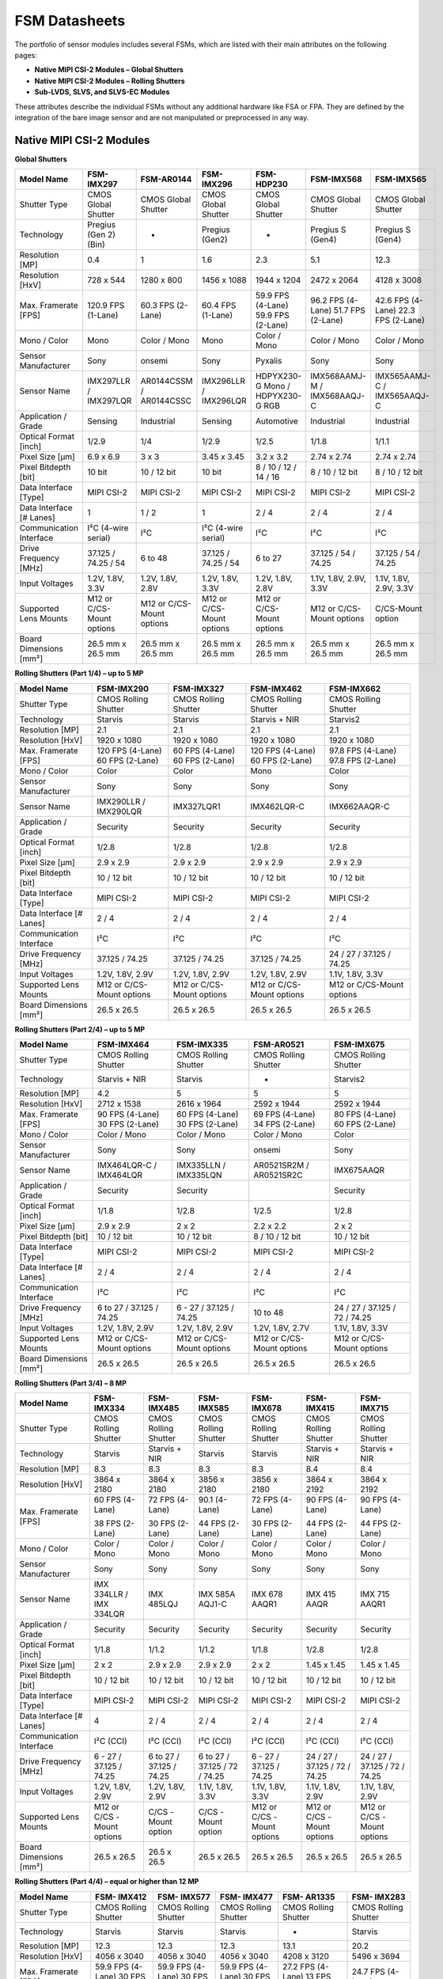 FSM Datasheets
+++++++++++++++


The portfolio of sensor modules includes several FSMs, which are listed with their main attributes on the following pages:

- **Native MIPI CSI-2 Modules – Global Shutters**
- **Native MIPI CSI-2 Modules – Rolling Shutters**
- **Sub-LVDS, SLVS, and SLVS-EC Modules**


.. image:: FSM-DS2.png
   :width: 783px
   :height: 450px
   :align: center

.. raw:: html

    <br>

These attributes describe the individual FSMs without any additional hardware like FSA or FPA. They are defined by the integration of the bare image sensor and are not manipulated or preprocessed in any way. 

Native MIPI CSI-2 Modules
---------------------------------

.. raw:: html

    <br>

**Global Shutters**

+----------------+--------------+--------------+--------------+--------------+--------------+--------------+
| Model Name     | FSM-IMX297   | FSM-AR0144   | FSM-IMX296   | FSM-HDP230   | FSM-IMX568   | FSM-IMX565   |
+================+==============+==============+==============+==============+==============+==============+
| Shutter Type   | CMOS         | CMOS         | CMOS         | CMOS         | CMOS         | CMOS         |
|                | Global       | Global       | Global       | Global       | Global       | Global       |
|                | Shutter      | Shutter      | Shutter      | Shutter      | Shutter      | Shutter      |
+----------------+--------------+--------------+--------------+--------------+--------------+--------------+
| Technology     | Pregius      | -            | Pregius      | -            | Pregius S    | Pregius S    |
|                | (Gen 2)(Bin) |              | (Gen2)       |              | (Gen4)       | (Gen4)       |
+----------------+--------------+--------------+--------------+--------------+--------------+--------------+
| Resolution     | 0.4          | 1            | 1.6          | 2.3          | 5.1          | 12.3         |
| [MP]           |              |              |              |              |              |              |
+----------------+--------------+--------------+--------------+--------------+--------------+--------------+
| Resolution     | 728 x 544    | 1280 x 800   | 1456 x 1088  | 1944 x 1204  | 2472 x 2064  | 4128 x 3008  |
| [HxV]          |              |              |              |              |              |              |
+----------------+--------------+--------------+--------------+--------------+--------------+--------------+
| Max. Framerate | 120.9 FPS    | 60.3 FPS     | 60.4 FPS     | 59.9 FPS     | 96.2 FPS     | 42.6 FPS     |
| [FPS]          | (1-Lane)     | (2-Lane)     | (1-Lane)     | (4-Lane)     | (4-Lane)     | (4-Lane)     |
|                |              |              |              | 59.9 FPS     | 51.7 FPS     | 22.3 FPS     |
|                |              |              |              | (2-Lane)     | (2-Lane)     | (2-Lane)     |
+----------------+--------------+--------------+--------------+--------------+--------------+--------------+
| Mono / Color   | Mono         | Color / Mono | Mono         | Color / Mono | Color / Mono | Color / Mono |
+----------------+--------------+--------------+--------------+--------------+--------------+--------------+
| Sensor         | Sony         | onsemi       | Sony         | Pyxalis      | Sony         | Sony         |
| Manufacturer   |              |              |              |              |              |              |
+----------------+--------------+--------------+--------------+--------------+--------------+--------------+
| Sensor Name    | IMX297LLR    | AR0144CSSM   | IMX296LLR    | HDPYX230-G   | IMX568AAMJ-M | IMX565AAMJ-C |
|                | /            | /            | /            | Mono /       | /            | /            |
|                | IMX297LQR    | AR0144CSSC   | IMX296LQR    | HDPYX230-G   | IMX568AAQJ-C | IMX565AAQJ-C |
|                |              |              |              | RGB          |              |              |
+----------------+--------------+--------------+--------------+--------------+--------------+--------------+
| Application /  | Sensing      | Industrial   | Sensing      | Automotive   | Industrial   | Industrial   |
| Grade          |              |              |              |              |              |              |
+----------------+--------------+--------------+--------------+--------------+--------------+--------------+
| Optical Format | 1/2.9        | 1/4          | 1/2.9        | 1/2.5        | 1/1.8        | 1/1.1        |
| [inch]         |              |              |              |              |              |              |
+----------------+--------------+--------------+--------------+--------------+--------------+--------------+
| Pixel Size     | 6.9 x 6.9    | 3 x 3        | 3.45 x 3.45  | 3.2 x 3.2    | 2.74 x 2.74  | 2.74 x 2.74  |
| [µm]           |              |              |              |              |              |              |
+----------------+--------------+--------------+--------------+--------------+--------------+--------------+
| Pixel Bitdepth | 10 bit       | 10 / 12 bit  | 10 bit       | 8 / 10 / 12  | 8 / 10 / 12  | 8 / 10 / 12  |
| [bit]          |              |              |              | / 14 / 16    | bit          | bit          |
+----------------+--------------+--------------+--------------+--------------+--------------+--------------+
| Data Interface | MIPI CSI-2   | MIPI CSI-2   | MIPI CSI-2   | MIPI CSI-2   | MIPI CSI-2   | MIPI CSI-2   |
| [Type]         |              |              |              |              |              |              |
+----------------+--------------+--------------+--------------+--------------+--------------+--------------+
| Data Interface | 1            | 1 / 2        | 1            | 2 / 4        | 2 / 4        | 2 / 4        |
| [# Lanes]      |              |              |              |              |              |              |
+----------------+--------------+--------------+--------------+--------------+--------------+--------------+
| Communication  | I²C (4-wire  | I²C          | I²C (4-wire  | I²C          | I²C          | I²C          |
| Interface      | serial)      |              | serial)      |              |              |              |
+----------------+--------------+--------------+--------------+--------------+--------------+--------------+
| Drive Frequency| 37.125 /     | 6 to 48      | 37.125 /     | 6 to 27      | 37.125 / 54 /| 37.125 / 54 /|
| [MHz]          | 74.25 / 54   |              | 74.25 / 54   |              | 74.25        | 74.25        |
|                |              |              |              |              |              |              |
+----------------+--------------+--------------+--------------+--------------+--------------+--------------+
| Input Voltages | 1.2V, 1.8V,  | 1.2V, 1.8V,  | 1.2V, 1.8V,  | 1.2V, 1.8V,  | 1.1V, 1.8V,  | 1.1V, 1.8V,  |
|                | 3.3V         | 2.8V         | 3.3V         | 2.8V         | 2.9V, 3.3V   | 2.9V, 3.3V   |
+----------------+--------------+--------------+--------------+--------------+--------------+--------------+
| Supported Lens | M12 or       | M12 or       | M12 or       | M12 or       | M12 or       | C/CS-Mount   |
| Mounts         | C/CS-Mount   | C/CS-Mount   | C/CS-Mount   | C/CS-Mount   | C/CS-Mount   | option       |
|                | options      | options      | options      | options      | options      |              |
+----------------+--------------+--------------+--------------+--------------+--------------+--------------+
| Board          | 26.5 mm x    | 26.5 mm x    | 26.5 mm x    | 26.5 mm x    | 26.5 mm x    | 26.5 mm x    |
| Dimensions     | 26.5 mm      | 26.5 mm      | 26.5 mm      | 26.5 mm      | 26.5 mm      | 26.5 mm      |
| [mm²]          |              |              |              |              |              |              |
+----------------+--------------+--------------+--------------+--------------+--------------+--------------+

.. raw:: html

    <br>

**Rolling Shutters (Part 1/4) – up to 5 MP**

+------------------+-------------+-------------+-------------+-------------+
| Model Name       | FSM-IMX290  | FSM-IMX327  | FSM-IMX462  | FSM-IMX662  |
+==================+=============+=============+=============+=============+
| Shutter Type     | CMOS        | CMOS        | CMOS        | CMOS        |
|                  | Rolling     | Rolling     | Rolling     | Rolling     |
|                  | Shutter     | Shutter     | Shutter     | Shutter     |
+------------------+-------------+-------------+-------------+-------------+
| Technology       | Starvis     | Starvis     | Starvis +   | Starvis2    |
|                  |             |             | NIR         |             |
+------------------+-------------+-------------+-------------+-------------+
| Resolution       | 2.1         | 2.1         | 2.1         | 2.1         |
| [MP]             |             |             |             |             |
+------------------+-------------+-------------+-------------+-------------+
| Resolution       | 1920 x      | 1920 x      | 1920 x      | 1920 x      |
| [HxV]            | 1080        | 1080        | 1080        | 1080        |
+------------------+-------------+-------------+-------------+-------------+
| Max. Framerate   | 120 FPS     | 60 FPS      | 120 FPS     | 97.8 FPS    |
| [FPS]            | (4-Lane)    | (4-Lane)    | (4-Lane)    | (4-Lane)    |
|                  | 60 FPS      | 60 FPS      | 60 FPS      | 97.8 FPS    |
|                  | (2-Lane)    | (2-Lane)    | (2-Lane)    | (2-Lane)    |
+------------------+-------------+-------------+-------------+-------------+
| Mono / Color     | Color       | Color       | Mono        | Color       |
+------------------+-------------+-------------+-------------+-------------+
| Sensor           | Sony        | Sony        | Sony        | Sony        |
| Manufacturer     |             |             |             |             |
+------------------+-------------+-------------+-------------+-------------+
| Sensor Name      | IMX290LLR   | IMX327LQR1  | IMX462LQR-C | IMX662AAQR-C|
|                  | /           |             |             |             |
|                  | IMX290LQR   |             |             |             |
+------------------+-------------+-------------+-------------+-------------+
| Application /    | Security    | Security    | Security    | Security    |
| Grade            |             |             |             |             |
+------------------+-------------+-------------+-------------+-------------+
| Optical Format   | 1/2.8       | 1/2.8       | 1/2.8       | 1/2.8       |
| [inch]           |             |             |             |             |
+------------------+-------------+-------------+-------------+-------------+
| Pixel Size       | 2.9 x 2.9   | 2.9 x 2.9   | 2.9 x 2.9   | 2.9 x 2.9   |
| [µm]             |             |             |             |             |
+------------------+-------------+-------------+-------------+-------------+
| Pixel Bitdepth   | 10 / 12 bit | 10 / 12 bit | 10 / 12 bit | 10 / 12 bit |
| [bit]            |             |             |             |             |
+------------------+-------------+-------------+-------------+-------------+
| Data Interface   | MIPI CSI-2  | MIPI CSI-2  | MIPI CSI-2  | MIPI CSI-2  |
| [Type]           |             |             |             |             |
+------------------+-------------+-------------+-------------+-------------+
| Data Interface   | 2 / 4       | 2 / 4       | 2 / 4       | 2 / 4       |
| [# Lanes]        |             |             |             |             |
+------------------+-------------+-------------+-------------+-------------+
| Communication    | I²C         | I²C         | I²C         | I²C         |
| Interface        |             |             |             |             |
+------------------+-------------+-------------+-------------+-------------+
| Drive Frequency  | 37.125 /    | 37.125 /    | 37.125 /    | 24 / 27 /   |
| [MHz]            | 74.25       | 74.25       | 74.25       | 37.125 /    |
|                  |             |             |             | 74.25       |
+------------------+-------------+-------------+-------------+-------------+
| Input Voltages   | 1.2V,       | 1.2V,       | 1.2V,       | 1.1V,       |
|                  | 1.8V, 2.9V  | 1.8V, 2.9V  | 1.8V, 2.9V  | 1.8V, 3.3V  |
+------------------+-------------+-------------+-------------+-------------+
| Supported Lens   | M12 or      | M12 or      | M12 or      | M12 or      |
| Mounts           | C/CS-Mount  | C/CS-Mount  | C/CS-Mount  | C/CS-Mount  |
|                  | options     | options     | options     | options     |
+------------------+-------------+-------------+-------------+-------------+
| Board Dimensions | 26.5 x      | 26.5 x      | 26.5 x      | 26.5 x      |
| [mm²]            | 26.5        | 26.5        | 26.5        | 26.5        |
|                  |             |             |             |             |
+------------------+-------------+-------------+-------------+-------------+
.. raw:: html

    <br>

**Rolling Shutters (Part 2/4) – up to 5 MP**

+------------------+-------------+-------------+-------------+-------------+
| Model Name       | FSM-IMX464  | FSM-IMX335  | FSM-AR0521  | FSM-IMX675  |
+==================+=============+=============+=============+=============+
| Shutter Type     | CMOS        | CMOS        | CMOS        | CMOS        |
|                  | Rolling     | Rolling     | Rolling     | Rolling     |
|                  | Shutter     | Shutter     | Shutter     | Shutter     |
+------------------+-------------+-------------+-------------+-------------+
| Technology       | Starvis +   | Starvis     | -           | Starvis2    |
|                  | NIR         |             |             |             |
+------------------+-------------+-------------+-------------+-------------+
| Resolution       | 4.2         | 5           | 5           | 5           |
| [MP]             |             |             |             |             |
+------------------+-------------+-------------+-------------+-------------+
| Resolution       | 2712 x      | 2616 x      | 2592 x      | 2592 x      |
| [HxV]            | 1538        | 1964        | 1944        | 1944        |
+------------------+-------------+-------------+-------------+-------------+
| Max. Framerate   | 90 FPS      | 60 FPS      | 69 FPS      | 80 FPS      |
| [FPS]            | (4-Lane)    | (4-Lane)    | (4-Lane)    | (4-Lane)    |
|                  | 30 FPS      | 30 FPS      | 34 FPS      | 60 FPS      |
|                  | (2-Lane)    | (2-Lane)    | (2-Lane)    | (2-Lane)    |
+------------------+-------------+-------------+-------------+-------------+
| Mono / Color     | Color /     | Color /     | Color /     | Color       |
|                  | Mono        | Mono        | Mono        |             |
+------------------+-------------+-------------+-------------+-------------+
| Sensor           | Sony        | Sony        | onsemi      | Sony        |
| Manufacturer     |             |             |             |             |
+------------------+-------------+-------------+-------------+-------------+
| Sensor Name      | IMX464LQR-C | IMX335LLN   | AR0521SR2M  | IMX675AAQR  |
|                  | /           | /           | /           |             |
|                  | IMX464LQR   | IMX335LQN   | AR0521SR2C  |             |
+------------------+-------------+-------------+-------------+-------------+
| Application /    | Security    | Security    |             | Security    |
| Grade            |             |             |             |             |
+------------------+-------------+-------------+-------------+-------------+
| Optical Format   | 1/1.8       | 1/2.8       | 1/2.5       | 1/2.8       |
| [inch]           |             |             |             |             |
+------------------+-------------+-------------+-------------+-------------+
| Pixel Size       | 2.9 x 2.9   | 2 x 2       | 2.2 x 2.2   | 2 x 2       |
| [µm]             |             |             |             |             |
+------------------+-------------+-------------+-------------+-------------+
| Pixel Bitdepth   | 10 / 12 bit | 10 / 12 bit | 8 / 10 /    | 10 / 12 bit |
| [bit]            |             |             | 12 bit      |             |
+------------------+-------------+-------------+-------------+-------------+
| Data Interface   | MIPI CSI-2  | MIPI CSI-2  | MIPI CSI-2  | MIPI CSI-2  |
| [Type]           |             |             |             |             |
+------------------+-------------+-------------+-------------+-------------+
| Data Interface   | 2 / 4       | 2 / 4       | 2 / 4       | 2 / 4       |
| [# Lanes]        |             |             |             |             |
+------------------+-------------+-------------+-------------+-------------+
| Communication    | I²C         | I²C         | I²C         | I²C         |
| Interface        |             |             |             |             |
+------------------+-------------+-------------+-------------+-------------+
| Drive Frequency  | 6 to 27 /   | 6 - 27 /    | 10 to 48    | 24 / 27 /   |
| [MHz]            | 37.125 /    | 37.125 /    |             | 37.125 /    |
|                  | 74.25       | 74.25       |             | 72 / 74.25  |
+------------------+-------------+-------------+-------------+-------------+
| Input Voltages   | 1.2V,       | 1.2V,       | 1.2V,       | 1.1V,       |
|                  | 1.8V, 2.9V  | 1.8V, 2.9V  | 1.8V, 2.7V  | 1.8V, 3.3V  |
+------------------+-------------+-------------+-------------+-------------+
| Supported Lens   | M12 or      | M12 or      | M12 or      | M12 or      |
| Mounts           | C/CS-Mount  | C/CS-Mount  | C/CS-Mount  | C/CS-Mount  |
|                  | options     | options     | options     | options     |
+------------------+-------------+-------------+-------------+-------------+
| Board Dimensions | 26.5 x      | 26.5 x      | 26.5 x      | 26.5 x      |
| [mm²]            | 26.5        | 26.5        | 26.5        | 26.5        |
|                  |             |             |             |             |
+------------------+-------------+-------------+-------------+-------------+
.. raw:: html

    <br>

**Rolling Shutters (Part 3/4) – 8 MP**

+----------------+------------+------------+------------+------------+------------+------------+
| Model          | FSM-       | FSM-       | FSM-       | FSM-       | FSM-       | FSM-       |
| Name           | IMX334     | IMX485     | IMX585     | IMX678     | IMX415     | IMX715     |
+================+============+============+============+============+============+============+
| Shutter        | CMOS       | CMOS       | CMOS       | CMOS       | CMOS       | CMOS       |
| Type           | Rolling    | Rolling    | Rolling    | Rolling    | Rolling    | Rolling    |
|                | Shutter    | Shutter    | Shutter    | Shutter    | Shutter    | Shutter    |
+----------------+------------+------------+------------+------------+------------+------------+
| Technology     | Starvis    | Starvis    | Starvis    | Starvis    | Starvis    | Starvis    |
|                |            | + NIR      |            |            | + NIR      | + NIR      |
+----------------+------------+------------+------------+------------+------------+------------+
| Resolution     | 8.3        | 8.3        | 8.3        | 8.3        | 8.4        | 8.4        |
| [MP]           |            |            |            |            |            |            |
+----------------+------------+------------+------------+------------+------------+------------+
| Resolution     | 3864 x     | 3864 x     | 3856 x     | 3856 x     | 3864 x     | 3864 x     |
| [HxV]          | 2180       | 2180       | 2180       | 2180       | 2192       | 2192       |
+----------------+------------+------------+------------+------------+------------+------------+
| Max.           | 60 FPS     | 72 FPS     | 90.1       | 72 FPS     | 90 FPS     | 90 FPS     |
| Framerate      | (4-Lane)   | (4-Lane)   | (4-Lane)   | (4-Lane)   | (4-Lane)   | (4-Lane)   |
| [FPS]          |            |            |            |            |            |            |
|                | 38 FPS     | 30 FPS     | 44 FPS     | 30 FPS     | 44 FPS     | 44 FPS     |
|                | (2-Lane)   | (2-Lane)   | (2-Lane)   | (2-Lane)   | (2-Lane)   | (2-Lane)   |
+----------------+------------+------------+------------+------------+------------+------------+
| Mono /         | Color      | Color      | Color      | Color      | Color      | Color      |
| Color          | / Mono     | / Mono     | / Mono     | / Mono     | / Mono     | / Mono     |
+----------------+------------+------------+------------+------------+------------+------------+
| Sensor         | Sony       | Sony       | Sony       | Sony       | Sony       | Sony       |
| Manufacturer   |            |            |            |            |            |            |
+----------------+------------+------------+------------+------------+------------+------------+
| Sensor         | IMX        | IMX        | IMX        | IMX        | IMX        | IMX        |
| Name           | 334LLR     | 485LQJ     | 585A       | 678        | 415        | 715        |
|                | /          |            | AQJ1-C     | AAQR1      | AAQR       | AAQR1      |
|                | IMX        |            |            |            |            |            |
|                | 334LQR     |            |            |            |            |            |
+----------------+------------+------------+------------+------------+------------+------------+
| Application    | Security   | Security   | Security   | Security   | Security   | Security   |
| / Grade        |            |            |            |            |            |            |
+----------------+------------+------------+------------+------------+------------+------------+
| Optical        | 1/1.8      | 1/1.2      | 1/1.2      | 1/1.8      | 1/2.8      | 1/2.8      |
| Format         |            |            |            |            |            |            |
| [inch]         |            |            |            |            |            |            |
+----------------+------------+------------+------------+------------+------------+------------+
| Pixel          | 2 x 2      | 2.9 x      | 2.9 x      | 2 x 2      | 1.45 x     | 1.45 x     |
| Size [µm]      |            | 2.9        | 2.9        |            | 1.45       | 1.45       |
+----------------+------------+------------+------------+------------+------------+------------+
| Pixel          | 10 /       | 10 /       | 10 /       | 10 /       | 10 /       | 10 /       |
| Bitdepth       | 12 bit     | 12 bit     | 12 bit     | 12 bit     | 12 bit     | 12 bit     |
| [bit]          |            |            |            |            |            |            |
+----------------+------------+------------+------------+------------+------------+------------+
| Data           | MIPI       | MIPI       | MIPI       | MIPI       | MIPI       | MIPI       |
| Interface      | CSI-2      | CSI-2      | CSI-2      | CSI-2      | CSI-2      | CSI-2      |
| [Type]         |            |            |            |            |            |            |
+----------------+------------+------------+------------+------------+------------+------------+
| Data           | 4          | 2 / 4      | 2 / 4      | 2 / 4      | 2 / 4      | 2 / 4      |
| Interface      |            |            |            |            |            |            |
| [# Lanes]      |            |            |            |            |            |            |
+----------------+------------+------------+------------+------------+------------+------------+
| Communication  | I²C        | I²C        | I²C        | I²C        | I²C        | I²C        |
| Interface      | (CCI)      | (CCI)      | (CCI)      | (CCI)      | (CCI)      | (CCI)      |
+----------------+------------+------------+------------+------------+------------+------------+
| Drive          | 6 - 27     | 6 to       | 6 to       | 6 - 27     | 24 /       | 24 /       |
| Frequency      | /          | 27 /       | 27 /       | /          | 27 /       | 27 /       |
| [MHz]          | 37.125     | 37.125     | 37.125     | 37.125     | 37.125     | 37.125     |
|                | /          | /          | / 72 /     | /          | / 72 /     | / 72 /     |
|                | 74.25      | 74.25      | 74.25      | 74.25      | 74.25      | 74.25      |
+----------------+------------+------------+------------+------------+------------+------------+
| Input          | 1.2V,      | 1.2V,      | 1.1V,      | 1.1V,      | 1.1V,      | 1.1V,      |
| Voltages       | 1.8V,      | 1.8V,      | 1.8V,      | 1.8V,      | 1.8V,      | 1.8V,      |
|                | 2.9V       | 2.9V       | 3.3V       | 3.3V       | 2.9V       | 2.9V       |
+----------------+------------+------------+------------+------------+------------+------------+
| Supported      | M12 or     | C/CS       | C/CS       | M12 or     | M12 or     | M12 or     |
| Lens           | C/CS       | -Mount     | -Mount     | C/CS       | C/CS       | C/CS       |
| Mounts         | -Mount     | option     | option     | -Mount     | -Mount     | -Mount     |
|                | options    |            |            | options    | options    | options    |
+----------------+------------+------------+------------+------------+------------+------------+
| Board          | 26.5 x     | 26.5 x     | 26.5 x     | 26.5 x     | 26.5 x     | 26.5 x     |
| Dimensions     | 26.5       | 26.5       | 26.5       | 26.5       | 26.5       | 26.5       |
| [mm²]          |            |            |            |            |            |            |
+----------------+------------+------------+------------+------------+------------+------------+

.. raw:: html

    <br>
**Rolling Shutters (Part 4/4) – equal or higher than 12 MP**

+----------------+-------------+-------------+-------------+-------------+-------------+
| Model          | FSM-        | FSM-        | FSM-        | FSM-        | FSM-        |
| Name           | IMX412      | IMX577      | IMX477      | AR1335      | IMX283      |
+================+=============+=============+=============+=============+=============+
| Shutter        | CMOS        | CMOS        | CMOS        | CMOS        | CMOS        |
| Type           | Rolling     | Rolling     | Rolling     | Rolling     | Rolling     |
|                | Shutter     | Shutter     | Shutter     | Shutter     | Shutter     |
+----------------+-------------+-------------+-------------+-------------+-------------+
| Technology     | Starvis     | Starvis     | Starvis     | -           | Starvis     |
|                |             |             |             |             |             |
+----------------+-------------+-------------+-------------+-------------+-------------+
| Resolution     | 12.3        | 12.3        | 12.3        | 13.1        | 20.2        |
| [MP]           |             |             |             |             |             |
+----------------+-------------+-------------+-------------+-------------+-------------+
| Resolution     | 4056 x      | 4056 x      | 4056 x      | 4208 x      | 5496 x      |
| [HxV]          | 3040        | 3040        | 3040        | 3120        | 3694        |
+----------------+-------------+-------------+-------------+-------------+-------------+
| Max.           | 59.9 FPS    | 59.9 FPS    | 59.9 FPS    | 27.2 FPS    | 24.7 FPS    |
| Framerate      | (4-Lane)    | (4-Lane)    | (4-Lane)    | (4-Lane)    | (4-Lane)    |
| [FPS]          | 30 FPS      | 30 FPS      | 30 FPS      | 13 FPS      |             |
|                | (2-Lane)    | (2-Lane)    | (2-Lane)    | (2-Lane)    |             |
+----------------+-------------+-------------+-------------+-------------+-------------+
| Mono /         | Color       | Color       | Color       | Color       | Color       |
| Color          |             |             |             |             |             |
+----------------+-------------+-------------+-------------+-------------+-------------+
| Sensor         | Sony        | Sony        | Sony        | onsemi      | Sony        |
| Manufacturer   |             |             |             |             |             |
+----------------+-------------+-------------+-------------+-------------+-------------+
| Sensor         | IMX         | IMX         | IMX         | AR          | I           |
| Name           | 412-AACK    | 477-AAPK    | 577-AACK    | 1335CSSM    | MX283CQJ    |
|                |             |             |             | /           |             |
|                |             |             |             | AR          |             |
|                |             |             |             | 1335CSSC    |             |
+----------------+-------------+-------------+-------------+-------------+-------------+
| Application    | Security    | Security    | Security    | Industrial  | Audio/Video |
| / Grade        |             |             |             |             |             |
+----------------+-------------+-------------+-------------+-------------+-------------+
| Optical        | 1/2.3       | 1/2.3       | 1/2.3       | 1/3.2       | 1           |
| Format         |             |             |             |             |             |
| [inch]         |             |             |             |             |             |
+----------------+-------------+-------------+-------------+-------------+-------------+
| Pixel          | 1.55 x      | 1.55 x      | 1.55 x      | 1.1 x       | 2.4 x       |
| Size [µm]      | 1.55        | 1.55        | 1.55        | 1.1         | 2.4         |
+----------------+-------------+-------------+-------------+-------------+-------------+
| Pixel          | 10 / 12 bit | 8 / 10 /    | 8 / 10 /    | 8 / 10 bit  | 10 / 12 bit |
| Bitdepth       |             | 12 bit      | 12 bit      |             |             |
| [bit]          |             |             |             |             |             |
+----------------+-------------+-------------+-------------+-------------+-------------+
| Data           | MIPI        | MIPI        | MIPI        | MIPI        | MIPI        |
| Interface      | CSI-2       | CSI-2       | CSI-2       | CSI-2       | CSI-2       |
| [Type]         |             |             |             |             |             |
+----------------+-------------+-------------+-------------+-------------+-------------+
| Data           | 2 / 4       | 2 / 4       | 2 / 4       | 2 / 4       | 4           |
| Interface      |             |             |             |             |             |
| [# Lanes]      |             |             |             |             |             |
+----------------+-------------+-------------+-------------+-------------+-------------+
| Communication  | I²C         | I²C         | I²C         | I²C         | I²C         |
| Interface      | (CCI)       | (CCI)       | (CCI)       |             |             |
+----------------+-------------+-------------+-------------+-------------+-------------+
| Drive          | 6 / 12 /    | 6 to 27     | 6 to 27     | 6 to 48     | 6 to 27     |
| Frequency      | 18 / 27     |             |             |             |             |
| [MHz]          |             |             |             |             |             |
+----------------+-------------+-------------+-------------+-------------+-------------+
| Input          | 1.05V,      | 1.05V,      | 1.05V,      | 1.2V,       | 1.2V,       |
| Voltages       | 1.8V,       | 1.8V,       | 1.8V,       | 1.8V,       | 1.8V,       |
|                | 2.75V       | 2.8V        | 2.8V        | 2.7V        | 2.9V        |
+----------------+-------------+-------------+-------------+-------------+-------------+
| Supported      | M12 or      | M12 or      | M12 or      | M12 or      | C/CS-Mount  |
| Lens           | C/CS        | C/CS        | C/CS        | C/CS        | option      |
| Mounts         | -Mount      | -Mount      | -Mount      | -Mount      |             |
|                | options     | options     | options     | options     |             |
+----------------+-------------+-------------+-------------+-------------+-------------+
| Board          | 26.5 x      | 26.5 x      | 26.5 x      | 26.5 x      | 26.5 x      |
| Dimensions     | 26.5        | 26.5        | 26.5        | 26.5        | 26.5        |
| [mm²]          |             |             |             |             |             |
+----------------+-------------+-------------+-------------+-------------+-------------+
.. raw:: html

    <br>

Sub-LVDS, SLVS and SLVS-EC Modules
-----------------------------------

+--------------+------------------+----------------+------------------+
| Model Name   | FSM-IMX264       | FSM-IMX304     | FSM-IMX530       |
+==============+==================+================+==================+
| Shutter Type | CMOS Global      | CMOS Global    | CMOS Global      |
|              | Shutter          | Shutter        | Shutter          |
+--------------+------------------+----------------+------------------+
| Technology   | Pregius (Gen2)   | Pregius (Gen2) | Pregius S (Gen4) |
+--------------+------------------+----------------+------------------+
| Resolution   | 5.1              | 12.4           | 24.5             |
| [MP]         |                  |                |                  |
+--------------+------------------+----------------+------------------+
| Resolution   | 2464 x 2056      | 4112 x 3008    | 5328 x 4608      |
| [HxV]        |                  |                |                  |
+--------------+------------------+----------------+------------------+
| Max.         | CSI-2: 35.7 FPS  | CSI-2: 23.4    | SLVS-EC: 106.9   |
| Framerate    | (4-Lane)         | FPS (4-Lane)   | FPS (8-Lane)     |
| [FPS]        |                  |                | CSI-2: 30 FPS    |
|              |                  |                | (4-Lane)         |
+--------------+------------------+----------------+------------------+
| Mono / Color | Color / Mono     | Color / Mono   | Color / Mono     |
+--------------+------------------+----------------+------------------+
| Sensor       | Sony             | Sony           | Sony             |
| Manufacturer |                  |                |                  |
+--------------+------------------+----------------+------------------+
| Sensor Name  | IMX264LLR /      | IMX304LLR /    | IMX530-AAMJ /    |
|              | IMX264LQR        | IMX304LQR      | IMX530-AAQJ      |
+--------------+------------------+----------------+------------------+
| Application  | Industrial       | Industrial     | Industrial       |
| / Grade      |                  |                |                  |
+--------------+------------------+----------------+------------------+
| Optical      | 2/3              | 1.1            | 1.2              |
| Format       |                  |                |                  |
| [inch]       |                  |                |                  |
+--------------+------------------+----------------+------------------+
| Pixel Size   | 3.45 x 3.45      | 3.45 x 3.45    | 2.74 x 2.74      |
| [µm]         |                  |                |                  |
+--------------+------------------+----------------+------------------+
| Pixel        | 12 bit           | 12 bit         | 8 / 10 / 12 bit  |
| Bitdepth     |                  |                |                  |
| [bit]        |                  |                |                  |
+--------------+------------------+----------------+------------------+
| Data         | SubLVDS          | SubLVDS        | SLVS, SLVS-EC    |
| Interface    |                  |                |                  |
| [Type]       |                  |                |                  |
+--------------+------------------+----------------+------------------+
| Data         | 4                | 4 / 8          | 1 / 2 / 4 / 8    |
| Interface [# |                  |                |                  |
| Lanes]       |                  |                |                  |
+--------------+------------------+----------------+------------------+
| Communication| I²C (4-wire      | I²C (4-wire    | I²C (4-wire      |
| Interface    | serial)          | serial)        | serial)          |
+--------------+------------------+----------------+------------------+
| Drive        | 37.125 / 54 /    | 37.125 / 54 /  | 37.125 / 54 /    |
| Frequency    | 74.25            | 74.25          | 74.25            |
| [MHz]        |                  |                |                  |
+--------------+------------------+----------------+------------------+
| Input        | 1.2V, 1.8V, 3.3V | 1.2V, 1.8V,    | 1.1V, 1.8V,      |
| Voltages     |                  | 3.3V           | 2.9V, 3.3V       |
+--------------+------------------+----------------+------------------+
| Supported    | C/CS-Mount       | C/CS-Mount     | C/CS-Mount       |
| Lens Mounts  | option           | option         | option           |
+--------------+------------------+----------------+------------------+
| Board        | 28 x 28          | 28 x 28        | 28 x 28          |
| Dimensions   |                  |                |                  |
| [mm²]        |                  |                |                  |
+--------------+------------------+----------------+------------------+